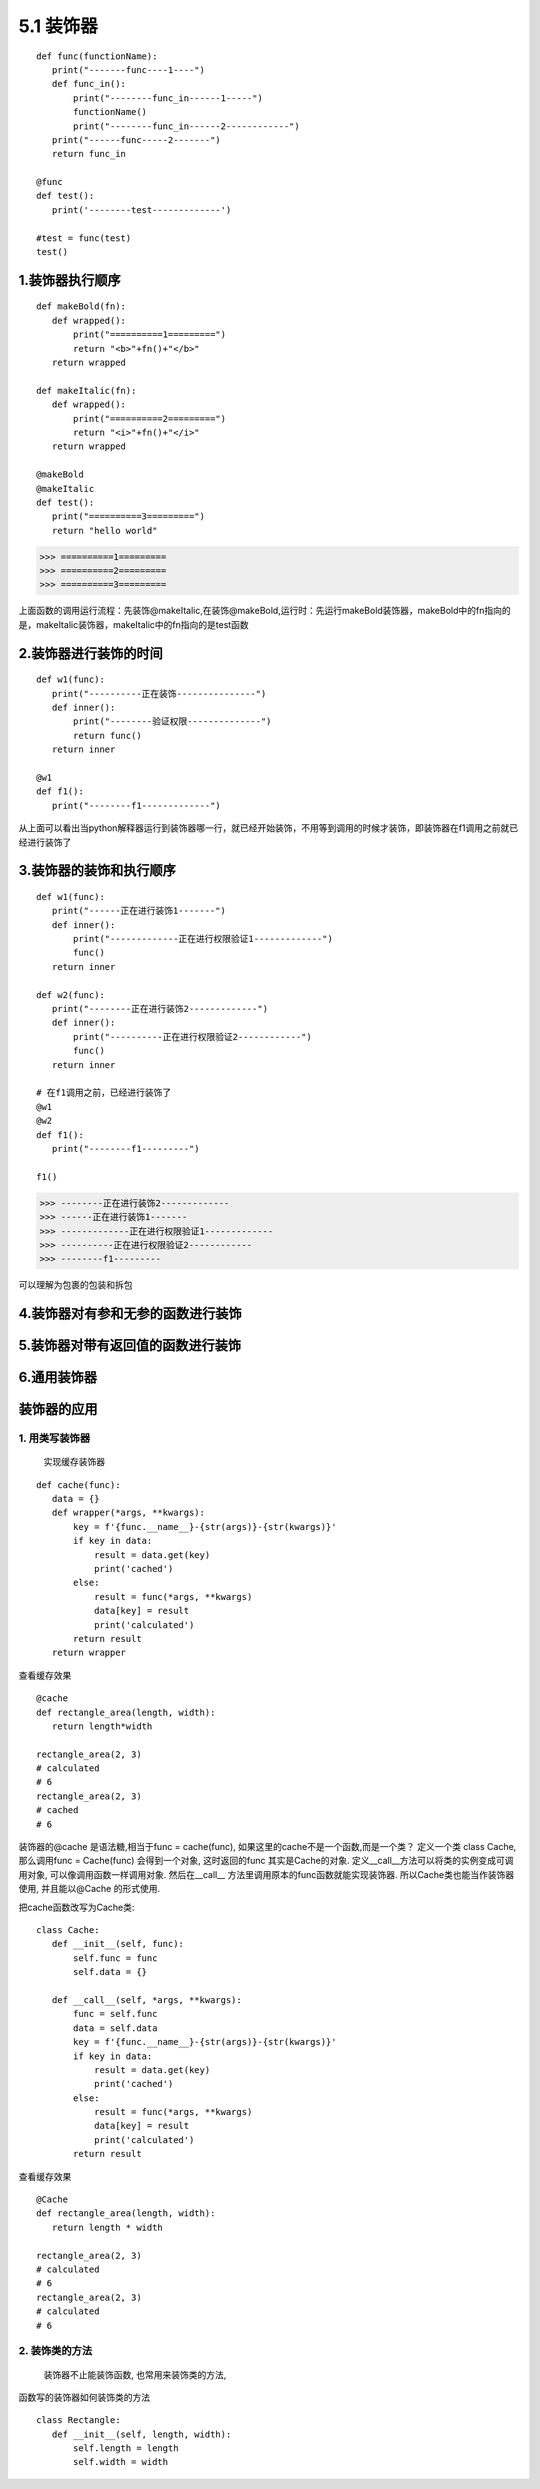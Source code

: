========================
5.1 装饰器
========================

::

 def func(functionName):
    print("-------func----1----")
    def func_in():
        print("--------func_in------1-----")
        functionName()
        print("--------func_in------2------------")
    print("------func-----2-------")
    return func_in

 @func
 def test():
    print('--------test-------------')

 #test = func(test)
 test()


1.装饰器执行顺序
=========================

::

 def makeBold(fn):
    def wrapped():
        print("==========1=========")
        return "<b>"+fn()+"</b>"
    return wrapped

 def makeItalic(fn):
    def wrapped():
        print("==========2=========")
        return "<i>"+fn()+"</i>"
    return wrapped

 @makeBold
 @makeItalic
 def test():
    print("==========3=========")
    return "hello world"


>>> ==========1=========
>>> ==========2=========
>>> ==========3=========
 
上面函数的调用运行流程：先装饰@makeItalic,在装饰@makeBold,运行时：先运行makeBold装饰器，makeBold中的fn指向的是，makeItalic装饰器，makeItalic中的fn指向的是test函数
 
2.装饰器进行装饰的时间
================================

::

 def w1(func):
    print("----------正在装饰---------------")
    def inner():
        print("--------验证权限--------------")
        return func()
    return inner

 @w1
 def f1():
    print("--------f1-------------")

从上面可以看出当python解释器运行到装饰器哪一行，就已经开始装饰，不用等到调用的时候才装饰，即装饰器在f1调用之前就已经进行装饰了

3.装饰器的装饰和执行顺序
==================================================

::

 def w1(func):
    print("------正在进行装饰1-------")
    def inner():
        print("-------------正在进行权限验证1-------------")
        func()
    return inner

 def w2(func):
    print("--------正在进行装饰2-------------")
    def inner():
        print("----------正在进行权限验证2------------")
        func()
    return inner
 
 # 在f1调用之前，已经进行装饰了
 @w1
 @w2
 def f1():
    print("--------f1---------")

 f1()

>>> --------正在进行装饰2-------------
>>> ------正在进行装饰1-------
>>> -------------正在进行权限验证1-------------
>>> ----------正在进行权限验证2------------
>>> --------f1---------

可以理解为包裹的包装和拆包

4.装饰器对有参和无参的函数进行装饰
==============================================================

|image1|

|image2|

5.装饰器对带有返回值的函数进行装饰
==========================================================================

|image3|

6.通用装饰器
=================================

|image4|



装饰器的应用
===========================


1. 用类写装饰器
:::::::::::::::::::::::::::::
   实现缓存装饰器

::

 def cache(func):
    data = {}
    def wrapper(*args, **kwargs):
        key = f'{func.__name__}-{str(args)}-{str(kwargs)}'
        if key in data:
            result = data.get(key)
            print('cached')
        else:
            result = func(*args, **kwargs)
            data[key] = result
            print('calculated')
        return result
    return wrapper

查看缓存效果

::

 @cache
 def rectangle_area(length, width):
    return length*width

 rectangle_area(2, 3)
 # calculated
 # 6
 rectangle_area(2, 3)
 # cached
 # 6

装饰器的@cache 是语法糖,相当于func = cache(func), 如果这里的cache不是一个函数,而是一个类？
定义一个类 class Cache, 那么调用func = Cache(func) 会得到一个对象, 这时返回的func 其实是Cache的对象. 定义__call__方法可以将类的实例变成可调用对象, 可以像调用函数一样调用对象. 然后在__call__ 方法里调用原本的func函数就能实现装饰器. 所以Cache类也能当作装饰器使用, 并且能以@Cache 的形式使用.

把cache函数改写为Cache类:

::

 class Cache:
    def __init__(self, func):
        self.func = func
        self.data = {}

    def __call__(self, *args, **kwargs):
        func = self.func
        data = self.data
        key = f'{func.__name__}-{str(args)}-{str(kwargs)}'
        if key in data:
            result = data.get(key)
            print('cached')
        else:
            result = func(*args, **kwargs)
            data[key] = result
            print('calculated')
        return result

查看缓存效果

::

 @Cache
 def rectangle_area(length, width):
    return length * width

 rectangle_area(2, 3)
 # calculated
 # 6
 rectangle_area(2, 3)
 # calculated
 # 6

2. 装饰类的方法
::::::::::::::::::::::::::::::::::::::::

   装饰器不止能装饰函数, 也常用来装饰类的方法, 

函数写的装饰器如何装饰类的方法

::

 class Rectangle:
    def __init__(self, length, width):
        self.length = length
        self.width = width

.. |image1| image:: ./image/20190217201444.png
.. |image2| image:: ./image/20190217202023.png
.. |image3| image:: ./image/20190217203157.png
.. |image4| image:: ./iamge/20190217205645.png
